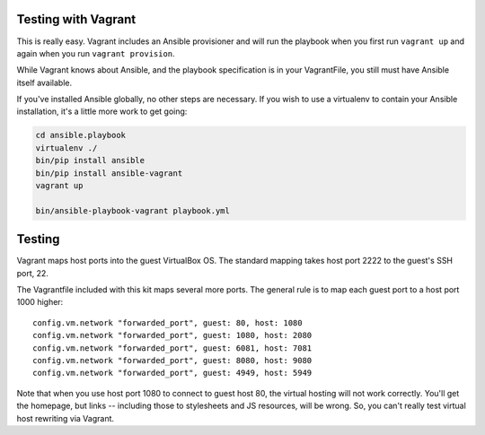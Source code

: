 Testing with Vagrant
--------------------

This is really easy. Vagrant includes an Ansible provisioner and will run the playbook when you first run ``vagrant up`` and again when you run ``vagrant provision``.

While Vagrant knows about Ansible, and the playbook specification is in your VagrantFile, you still must have Ansible itself available.

If you've installed Ansible globally, no other steps are necessary. If you wish to use a virtualenv to contain your Ansible installation, it's a little more work to get going:

.. code-block:: bash

    cd ansible.playbook
    virtualenv ./
    bin/pip install ansible
    bin/pip install ansible-vagrant
    vagrant up

    bin/ansible-playbook-vagrant playbook.yml


Testing
-------

Vagrant maps host ports into the guest VirtualBox OS. The standard mapping takes host port 2222 to the guest's SSH port, 22.

The Vagrantfile included with this kit maps several more ports. The general rule is to map each guest port to a host port 1000 higher::

  config.vm.network "forwarded_port", guest: 80, host: 1080
  config.vm.network "forwarded_port", guest: 1080, host: 2080
  config.vm.network "forwarded_port", guest: 6081, host: 7081
  config.vm.network "forwarded_port", guest: 8080, host: 9080
  config.vm.network "forwarded_port", guest: 4949, host: 5949

Note that when you use host port 1080 to connect to guest host 80, the virtual hosting will not work correctly. You'll get the homepage, but links -- including those to stylesheets and JS resources, will be wrong. So, you can't really test virtual host rewriting via Vagrant.
